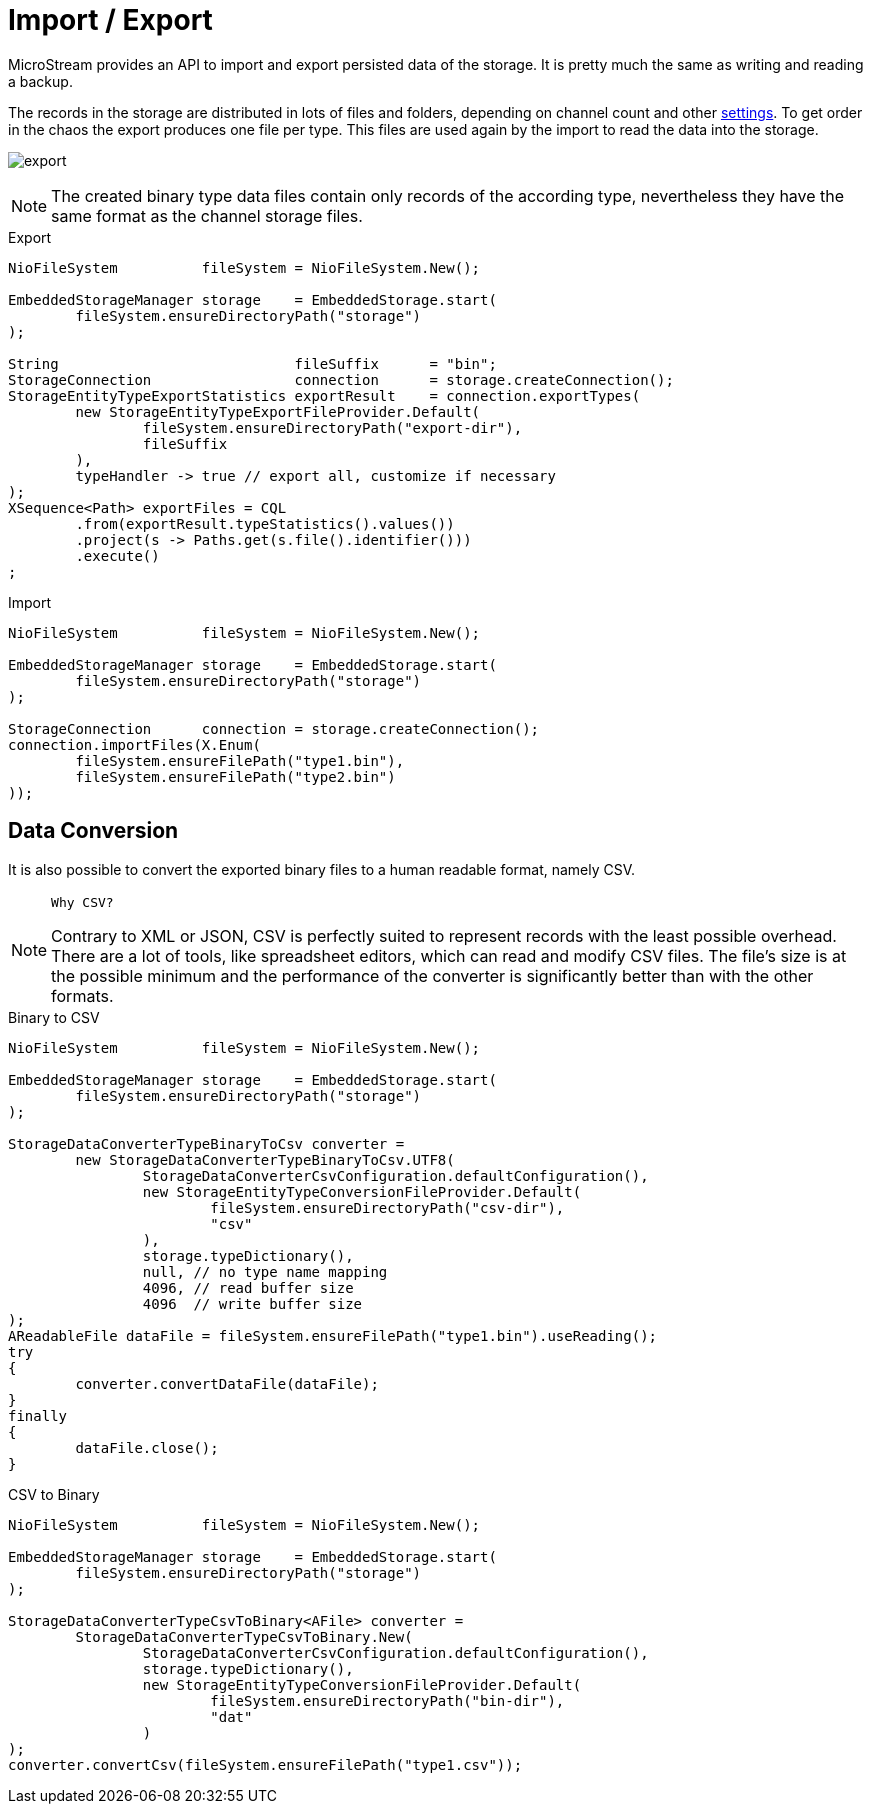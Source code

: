 = Import / Export

MicroStream provides an API to import and export persisted data of the storage.
It is pretty much the same as writing and reading a backup.

The records in the storage are distributed in lots of files and folders, depending on channel count and other xref:configuration/properties.adoc[settings].
To get order in the chaos the export produces one file per type.
This files are used again by the import to read the data into the storage.

image:export.svg[]

NOTE: The created binary type data files contain only records of the according type, nevertheless they have the same format as the channel storage files.

[source, java, title="Export"]
----
NioFileSystem          fileSystem = NioFileSystem.New();
	
EmbeddedStorageManager storage    = EmbeddedStorage.start(
	fileSystem.ensureDirectoryPath("storage")
);

String                            fileSuffix      = "bin";
StorageConnection                 connection      = storage.createConnection();
StorageEntityTypeExportStatistics exportResult    = connection.exportTypes(
	new StorageEntityTypeExportFileProvider.Default(
		fileSystem.ensureDirectoryPath("export-dir"),
		fileSuffix
	),
	typeHandler -> true // export all, customize if necessary
);
XSequence<Path> exportFiles = CQL
	.from(exportResult.typeStatistics().values())
	.project(s -> Paths.get(s.file().identifier()))
	.execute()
;
----

[source, java, title="Import"]
----
NioFileSystem          fileSystem = NioFileSystem.New();
	
EmbeddedStorageManager storage    = EmbeddedStorage.start(
	fileSystem.ensureDirectoryPath("storage")
);

StorageConnection      connection = storage.createConnection();
connection.importFiles(X.Enum(
	fileSystem.ensureFilePath("type1.bin"),
	fileSystem.ensureFilePath("type2.bin")
));
----

== Data Conversion

It is also possible to convert the exported binary files to a human readable format, namely CSV.

[NOTE]
====
 Why CSV?

Contrary to XML or JSON, CSV is perfectly suited to represent records with the least possible overhead.
There are a lot of tools, like spreadsheet editors, which can read and modify CSV files.
The file's size is at the possible minimum and the performance of the converter is significantly better than with the other formats.
====

[source, java, title="Binary to CSV"]
----
NioFileSystem          fileSystem = NioFileSystem.New();
	
EmbeddedStorageManager storage    = EmbeddedStorage.start(
	fileSystem.ensureDirectoryPath("storage")
);

StorageDataConverterTypeBinaryToCsv converter =
	new StorageDataConverterTypeBinaryToCsv.UTF8(
		StorageDataConverterCsvConfiguration.defaultConfiguration(),
		new StorageEntityTypeConversionFileProvider.Default(
			fileSystem.ensureDirectoryPath("csv-dir"),
			"csv"
		),
		storage.typeDictionary(),
		null, // no type name mapping
		4096, // read buffer size
		4096  // write buffer size
);
AReadableFile dataFile = fileSystem.ensureFilePath("type1.bin").useReading();
try
{
	converter.convertDataFile(dataFile);
}
finally
{
	dataFile.close();
}
----

[source, java, title="CSV to Binary"]
----
NioFileSystem          fileSystem = NioFileSystem.New();
	
EmbeddedStorageManager storage    = EmbeddedStorage.start(
	fileSystem.ensureDirectoryPath("storage")
);

StorageDataConverterTypeCsvToBinary<AFile> converter =
	StorageDataConverterTypeCsvToBinary.New(
		StorageDataConverterCsvConfiguration.defaultConfiguration(),
		storage.typeDictionary(),
		new StorageEntityTypeConversionFileProvider.Default(
			fileSystem.ensureDirectoryPath("bin-dir"),
			"dat"
		)
);
converter.convertCsv(fileSystem.ensureFilePath("type1.csv"));
----
